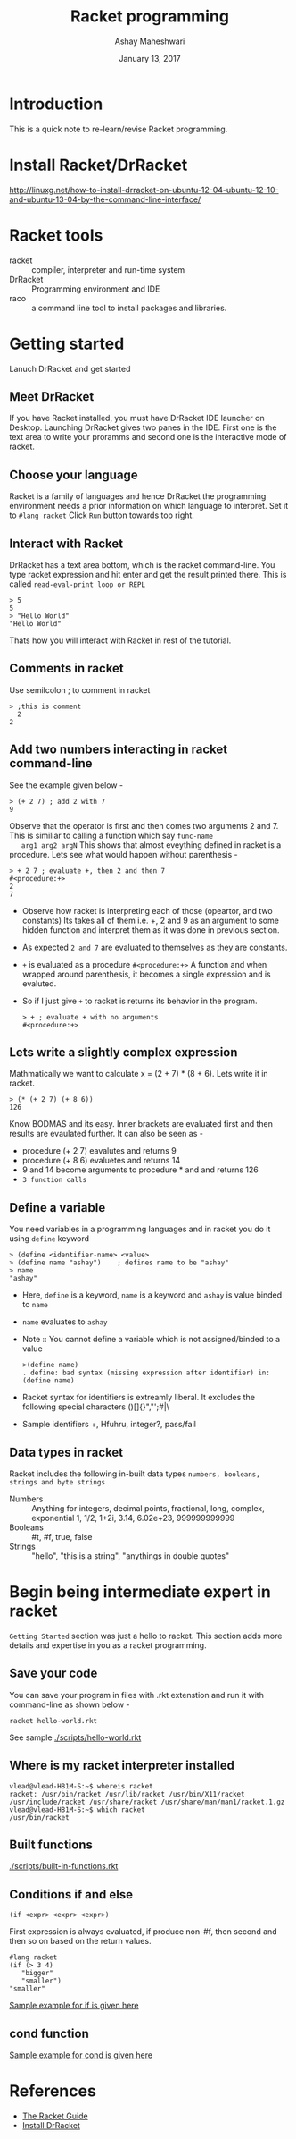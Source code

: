 #+Title: Racket programming 
#+Date: January 13, 2017
#+Author: Ashay Maheshwari 


* Introduction
  This is a quick note to re-learn/revise Racket programming.


* Install Racket/DrRacket
  http://linuxg.net/how-to-install-drracket-on-ubuntu-12-04-ubuntu-12-10-and-ubuntu-13-04-by-the-command-line-interface/


* Racket tools 
  + racket :: compiler, interpreter and run-time system 
  + DrRacket :: Programming environment and IDE
  + raco :: a command line tool to install packages and libraries.

	    
* Getting started 
  Lanuch DrRacket and get started 

** Meet DrRacket 
   If you have Racket installed, you must have DrRacket IDE launcher
   on Desktop.  Launching DrRacket gives two panes in the IDE.  First
   one is the text area to write your proramms and second one is the
   interactive mode of racket.
   

** Choose your language
   Racket is a family of languages and hence DrRacket the programming
   environment needs a prior information on which language to
   interpret.  Set it to =#lang racket= Click =Run= button towards top
   right. 


** Interact with Racket 
   DrRacket has a text area bottom, which is the racket command-line. You 
   type racket expression and hit enter and get the result printed there. 
   This is called =read-eval-print loop or REPL=
   #+BEGIN_SRC racket 
   > 5
   5
   > "Hello World"
   "Hello World"
   #+END_SRC
   Thats how you will interact with Racket in rest of the tutorial.


** Comments in racket 
   Use semilcolon ; to comment in racket 
   #+BEGIN_SRC racket
   > ;this is comment 
     2
   2
   #+END_SRC


** Add two numbers interacting in racket command-line 
   See the example given below -
   #+BEGIN_SRC racket
   > (+ 2 7) ; add 2 with 7
   9
   #+END_SRC
   Observe that the operator is first and then comes two arguments 2
   and 7.  This is similiar to calling a function which say =func-name
   arg1 arg2 argN= This shows that almost eveything defined in racket
   is a procedure.
   Lets see what would happen without parenthesis -
   #+BEGIN_SRC racket
   > + 2 7 ; evaluate +, then 2 and then 7
   #<procedure:+>
   2 
   7 
   #+END_SRC
   + Observe how racket is interpreting each of those (opeartor, and
     two constants) Its takes all of them i.e. +, 2 and 9 as an
     argument to some hidden function and interpret them as it was
     done in previous section.
   + As expected =2 and 7= are evaluated to themselves as they are
     constants.
   + =+= is evaluated as a procedure =#<procedure:+>= A function and
     when wrapped around parenthesis, it becomes a single expression
     and is evaluted.
   + So if I just give =+= to racket is returns its behavior in the
     program.
     #+BEGIN_SRC racket
     > + ; evaluate + with no arguments 
     #<procedure:+>
     #+END_SRC


** Lets write a slightly complex expression
   Mathmatically we want to calculate x = (2 + 7) * (8 + 6).
   Lets write it in racket. 
   #+BEGIN_SRC racket 
   > (* (+ 2 7) (+ 8 6)) 
   126
   #+END_SRC
   Know BODMAS and its easy. Inner brackets are evaluated first and
   then results are evaulated further.
   It can also be seen as -
   + procedure (+ 2 7) eavalutes and returns 9
   + procedure (+ 8 6) evaluetes and returns 14
   + 9 and 14 become arguments to procedure * and and returns 126
   + =3 function calls= 


** Define a variable 
   You need variables in a programming languages and in racket you do it 
   using =define= keyword 
   #+BEGIN_SRC racket 
   > (define <identifier-name> <value>
   > (define name "ashay")    ; defines name to be "ashay"
   > name 
   "ashay"
   #+END_SRC
   + Here, =define= is a keyword, =name= is a keyword and =ashay= is value
     binded to =name=
   + =name= evaluates to =ashay=
   + Note ::
     You cannot define a variable which is not assigned/binded to a value
     #+BEGIN_SRC racket 
     >(define name)
     . define: bad syntax (missing expression after identifier) in: (define name) 
     #+END_SRC
   + Racket syntax for identifiers is extreamly liberal. It excludes the 
     following special characters ()[]{}","';#|\
   + Sample identifiers +, Hfuhru, integer?, pass/fail

** Data types in racket 
   Racket includes the following in-built data types 
   =numbers, booleans, strings and byte strings=
   + Numbers :: Anything for integers, decimal points, fractional, long, complex, exponential
     1, 1/2, 1+2i, 3.14, 6.02e+23, 999999999999
   + Booleans ::
     #t, #f, true, false
   + Strings ::
     "hello", "this is a string", "anythings in double quotes"



* Begin being intermediate expert in racket
  =Getting Started= section was just a hello to racket. This section 
  adds more details and expertise in you as a racket programming.

** Save your code 
   You can save your program in files with .rkt extenstion and run it
   with command-line as shown below -
   #+BEGIN_SRC racket
   racket hello-world.rkt
   #+END_SRC
   See sample [[./scripts/hello-world.rkt]]


** Where is my racket interpreter installed 
   #+BEGIN_SRC shell
   vlead@vlead-H81M-S:~$ whereis racket
   racket: /usr/bin/racket /usr/lib/racket /usr/bin/X11/racket /usr/include/racket /usr/share/racket /usr/share/man/man1/racket.1.gz
   vlead@vlead-H81M-S:~$ which racket  
   /usr/bin/racket
   #+END_SRC  


** Built functions 
   [[./scripts/built-in-functions.rkt]]   


** Conditions if and else 
   #+BEGIN_SRC racket
   (if <expr> <expr> <expr>)
   #+END_SRC 
   First expression is always evaluated, if produce non-#f, then
   second and then so on based on the return values.
   #+BEGIN_SRC racket 
   #lang racket
   (if (> 3 4)
      "bigger"
      "smaller")
   "smaller"
   #+END_SRC  
   [[./scripts/if-example.rkt][Sample example for if is given here]]

** cond function 
   [[./scripts/cond-example.rkt][Sample example for cond is given here]]

* References
  + [[https://docs.racket-lang.org/guide/][The Racket Guide]]
  + [[http://linuxg.net/how-to-install-drracket-on-ubuntu-12-04-ubuntu-12-10-and-ubuntu-13-04-by-the-command-line-interface/][Install DrRacket]]
